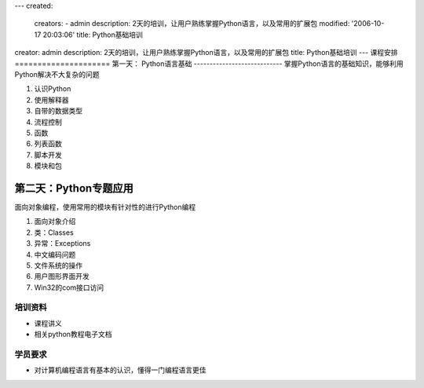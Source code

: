 ---
created:
  creators:
  - admin
  description: 2天的培训，让用户熟练掌握Python语言，以及常用的扩展包
  modified: '2006-10-17 20:03:06'
  title: Python基础培训
creator: admin
description: 2天的培训，让用户熟练掌握Python语言，以及常用的扩展包
title: Python基础培训
---
课程安排
=====================
第一天： Python语言基础
----------------------------
掌握Python语言的基础知识，能够利用Python解决不大复杂的问题

1. 认识Python
#. 使用解释器
#. 自带的数据类型
#. 流程控制
#. 函数
#. 列表函数
#. 脚本开发
#. 模块和包

第二天：Python专题应用
------------------------
面向对象编程，使用常用的模块有针对性的进行Python编程

1. 面向对象介绍
#. 类：Classes
#. 异常：Exceptions
#. 中文编码问题
#. 文件系统的操作
#. 用户图形界面开发
#. Win32的com接口访问

培训资料
====================
- 课程讲义
- 相关python教程电子文档

学员要求
==============
- 对计算机编程语言有基本的认识，懂得一门编程语言更佳
